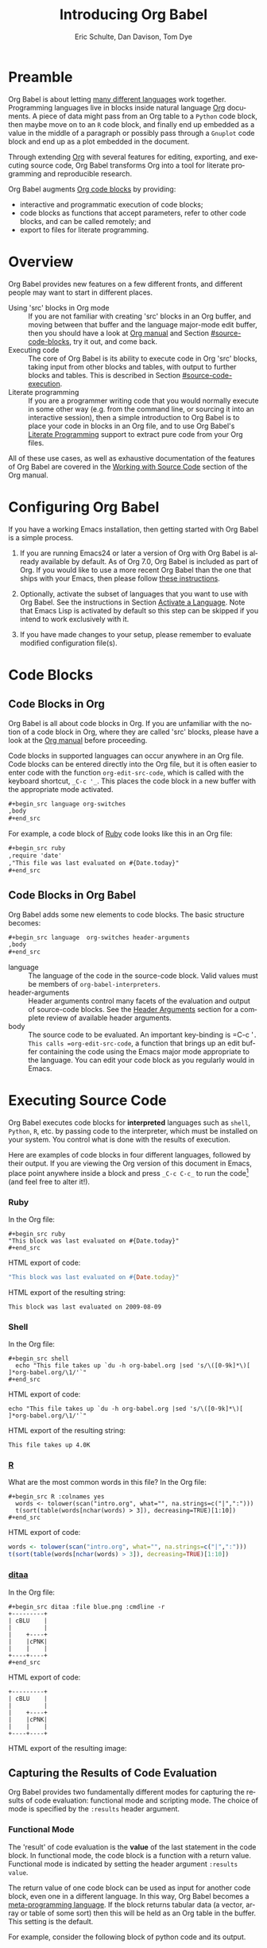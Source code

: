 #+TITLE:      Introducing Org Babel
#+AUTHOR:     Eric Schulte, Dan Davison, Tom Dye
#+EMAIL:      schulte.eric at gmail dot com, davison at stats dot ox dot ac dot uk, tsd at tsdye dot online
#+OPTIONS:    H:3 num:nil toc:2 \n:nil ::t |:t ^:{} -:t f:t *:t tex:t d:(HIDE) tags:not-in-toc
#+STARTUP:    align fold nodlcheck hidestars oddeven lognotestate hideblocks
#+SEQ_TODO:   TODO(t) INPROGRESS(i) WAITING(w@) | DONE(d) CANCELED(c@)
#+TAGS:       Write(w) Update(u) Fix(f) Check(c) noexport(n)
#+LANGUAGE:   en
#+HTML_LINK_UP:  index.html
#+HTML_LINK_HOME: https://orgmode.org/worg

# This file is released by its authors and contributors under the GNU
# Free Documentation license v1.3 or later, code examples are released
# under the GNU General Public License v3 or later.

* Improving this document					   :noexport:
** TODO Developments
   - org-babel can now cache the results of source block execution to avoid
     rerunning the same calculation.  The cache uses a sha1 hash key of the
     source code body and the header arguments to determine if
     recalculation is required.  These hash keys are kept mostly hidden in
     the #+resname line of the results of the block.  This behavior is
     turned off by default.  It is controlled through the :cache
     and :nocache header arguments.  To enable caching on a single block
     add the :cache header argument, to enable global caching change the
     value of your `org-babel-default-header-args' variable as follows

     (setq org-babel-default-header-args
     (cons '(:cache)
     (assq-delete-all :nocache org-babel-default-header-args)))

   - It is now possible to fold results by tabbing on the beginning of the
     #+resname line.  This can be done automatically to all results on
     opening of a file by adding the following to your org-mode hook

     (add-hook 'org-mode-hook 'org-babel-result-hide-all)

   - allow header argument values to be lisp forms, for example the
     following is now valid

     :file (format "%s/images/pca-scatter.png" dir)

** TODO Example of an [[*In-line Code Blocks][inline code block]] is cryptic
Revise the example to approximate the style of the manual.
** TODO #+resname: is deprecated
Change #+resname: to #+name: globally.
** TODO Language specific header arguments
   -    org-babel: capture graphical output from R

   If a [:file filename.ext] header arg is provided, then all graphical
   output from the source block is captured on disk, and output of the
   source block is a link to the resulting file, as with the
   graphics-only languages such as gnuplot, ditaa, dot, asymptote. An
   attempt is made to find a graphics device corresponding to the file
   extension (currently .png, .jpg, .jpeg, .tiff, .bmp, .pdf, .ps,
   .postscript are recognised); if that fails, png format output is
   created.

   Additionally, values for several arguments to the R graphics
   device can be passed using header args:

   :width :height :bg :units :pointsize
   :antialias :quality :compression :res :type
   :family :title :fonts :version :paper :encoding
   :pagecentre :colormodel :useDingbats :horizontal

   Arguments to the R graphics device that are not supported as header
   args can be passed as a string in R argument syntax, using the header
   arg :R-dev-args

   An example block is (although both bg and fg can be passed directly as
   header args)

   \#+begin_src R :file z.pdf :width 8 :height 8 :R-dev-args bg="olivedrab", fg="hotpink"
   plot(matrix(rnorm(100), ncol=2), type="l")
   \#+end_src

   - Yes, I think we do want a version of this for python and ruby et al. In
   your example, the filename is created in python. I suggest doing it
   slightly differently, something like this.

   #+name: fileoutput
   #+begin_src python :file outfile.txt
 def savetofile(result, filename):
     with open(filename, 'w') as f:
         f.write(str(result))
 savetofile(78, 'outfile.txt')
 55
   #+end_src

   #+resname: fileoutput
   [[file:outfile.txt]]

   This functionality is now available for ruby & python in branch
   ded-babel of git://orgmode.org/org-mode/babel.git.

   So here, if you specify :file <filepath> ruby/python blindly outputs a
   link to <filepath>, regardless of the contents of the
   code. Responsibility for creating useful contents of <filepath> lies
   with the code. Notice that with this you have to specify the output file
   twice: once as an org-babel directive, and once in the python code. This
   is in contrast to the graphics languages (dot, ditaa, asymptote), where
   the results *automatically* get sent to the file specified by :file. The
   same is also true now for graphical output from R.

   The difference with python, ruby et al is that they might create file
   output in a variety of ways which we can't anticipate, so we can't
   automatically send output to the file. In contrast, the graphics
   language *always* create file output and always do it in the same
   way. [And in R it is possible to divert all graphical output to file] A
   possible extension of the above might be to use a "magic variable" so
   that a python variable is created e.g. __org_babel_output_file__ that
   always holds a string corresponding to the file specified by :file. Eric
   may have further ideas / views here.

** TODO The Header Arguments section of the manual has been reorganized
Now, the header arguments are dispersed through the manual according to function.  Figure out how to replace references to the old manual section.
** TODO The Org manual has a style for meta-information in examples
e.g, #+NAME: <name>
Change the meta-information in this document to match the manual style.
** TODO HTML export of code appears broken in [[#spreadsheet][this section]]
It shows the mean as 0.00, when the table above it shows 0.77.
** TODO Is it correct to say that Org Babel is pre-populated with LOB in [[#library-of-babel][this section]]?
The LOB was moved out of Org and now lives on Worg.  Need to sort this, perhaps with directions on how to install the LOB from Worg.
** TODO HTML export of code appears broken in [[#literate-programming][another section]]
Here, the export appears to be missing entirely.
** DONE Remove texttt characters from headings
CLOSED: [2021-10-09 Sat 16:12]
They look small and weird.
** TODO Starter kit links in [[#emacs-initialization][this section]] are to an archived project and a deprecated project
Are literate starter kits a thing anymore?
** DONE Regularize programming language names
CLOSED: [2021-10-09 Sat 15:15]
Typically, the programming language name is capitalized, even though command line calls to the language are not.  Change language names throughout to recognize this distinction.  NB some programming language names are not capitalized.
** DONE Straighten out ditaa
CLOSED: [2021-10-09 Sat 15:15]
This document assumes it is distributed with Org, which is no longer the case
** DONE #+tblname: is deprecated
CLOSED: [2021-10-09 Sat 12:51]
Change "#+tblname:" to "#+name:"
** DONE Org-mode is now called Org in the manual
CLOSED: [2021-10-09 Sat 12:58]
Change "Org-mode" to "Org".
** DONE The Org manual refers to Babel as Org Babel.
CLOSED: [2021-10-09 Sat 13:02]
Change "Babel" to "Org Babel".
** DONE Org Babel now identifies shell source blocks with =shell=
CLOSED: [2021-10-09 Sat 13:04]
Change "sh" to "shell"
** DONE Document slice indexing of tables
** DONE Document synonymous alternatives
   {call,lob}, {source, function, srcname}, {results, resname}
** DONE Describe useful functions
   - `org-babel-execute-buffer'
   - `org-babel-execute-subtree'

** DONE Language support
   Hopefully we will be breaking out a separate section for
   each language, and expanding the portion which documents the actual
   usage of header-arguments and noweb references as those sections are
   woefully out of date.
** DONE Document noweb references
*** DONE Why is :noweb needed for execution but not for tangling?
** DONE Useful variables
   - # -*- org-src-preserve-indentation: t -*-
** DONE What function is bound to C-c '?
   - this document notes two different functions
* Preamble
  :PROPERTIES:
  :CUSTOM_ID: introduction
  :END:

  Org Babel is about letting [[file:languages/index.org][many different languages]] work together.
  Programming languages live in blocks inside natural language [[https://orgmode.org/][Org]]
  documents.  A piece of data might pass from an Org table to a
  =Python= code block, then maybe move on to an =R= code block, and
  finally end up embedded as a value in the middle of a paragraph or
  possibly pass through a =Gnuplot= code block and end up as a plot
  embedded in the document.

  Through extending [[https://orgmode.org/][Org]] with several features for editing, exporting,
  and executing source code, Org Babel transforms Org into a tool for
  literate programming and reproducible research.

  Org Babel augments [[https://orgmode.org/manual/Working-with-Source-Code.html][Org code blocks]] by providing:

  - interactive and programmatic execution of code blocks;
  - code blocks as functions that accept parameters, refer to
    other code blocks, and can be called remotely; and
  - export to files for literate programming.

* Overview
  Org Babel provides new features on a few different fronts, and
  different people may want to start in different places.

  - Using 'src' blocks in Org mode ::
       If you are not familiar with creating 'src' blocks in an Org
    buffer, and moving between that buffer and the language major-mode
    edit buffer, then you should have a look at [[https://orgmode.org/manual/Literal-Examples.html#Literal-Examples][Org manual]] and Section
    [[#source-code-blocks]], try it out, and come back.
  - Executing code ::
       The core of Org Babel is its ability to execute code in Org
       'src' blocks, taking input from other blocks and tables, with
       output to further blocks and tables. This is described in Section
       [[#source-code-execution]].
  - Literate programming ::
       If you are a programmer writing code that you would normally
       execute in some other way (e.g. from the command line, or sourcing
       it into an interactive session), then a simple introduction to
       Org Babel is to place your code in blocks in an Org file, and to
       use Org Babel's [[#literate-programming][Literate Programming]] support to extract pure code
       from your Org files.

  All of these use cases, as well as exhaustive documentation of the
  features of Org Babel are covered in the [[https://orgmode.org/manual/Working-with-Source-Code.html][Working with Source Code]]
  section of the Org manual.

* Configuring Org Babel
  :PROPERTIES:
  :CUSTOM_ID: getting-started
  :results:  silent
  :END:

  If you have a working Emacs installation, then getting started with
  Org Babel is a simple process.

  1) If you are running Emacs24 or later a version of Org with Org
     Babel is already available by default. As of Org 7.0, Org Babel
     is included as part of Org.  If you would like to use a more
     recent Org Babel than the one that ships with your Emacs, then
     please follow [[https://orgmode.org/manual/Installation.html#Installation][these instructions]].

  2) Optionally, activate the subset of languages that you want to use
     with Org Babel.  See the instructions in Section [[file:languages/index.org::#configure][Activate a
     Language]].  Note that Emacs Lisp is activated by default so this
     step can be skipped if you intend to work exclusively with it.

  3) If you have made changes to your setup, please remember to evaluate
     modified configuration file(s).

* Code Blocks
  :PROPERTIES:
  :CUSTOM_ID: source-code-blocks
  :END:

** Code Blocks in Org
   :PROPERTIES:
   :CUSTOM_ID: source-code-blocks-org
   :END:

   Org Babel is all about code blocks in Org. If you are unfamiliar
   with the notion of a code block in Org, where they are called 'src'
   blocks, please have a look at the [[https://orgmode.org/manual/Literal-Examples.html#Literal-Examples][Org manual]] before proceeding.

   Code blocks in supported languages can occur anywhere in an
   Org file.  Code blocks can be entered directly into the
   Org file, but it is often easier to enter code with the
   function =org-edit-src-code=, which is called with the keyboard
   shortcut, =_C-c '_=.  This places the code block in a new buffer with
   the appropriate mode activated.

   #+begin_src org
  ,#+begin_src language org-switches
  ,body
  ,#+end_src
   #+end_src

   For example, a code block of [[http://www.ruby-lang.org/][Ruby]] code looks like this in
   an Org file:

   #+begin_src org
  ,#+begin_src ruby
  ,require 'date'
  ,"This file was last evaluated on #{Date.today}"
  ,#+end_src
   #+end_src

** Code Blocks in Org Babel
   :PROPERTIES:
   :CUSTOM_ID: source-code-blocks-babel
   :END:

   Org Babel adds some new elements to code blocks. The basic
   structure becomes:

   #+begin_src org
  ,#+begin_src language  org-switches header-arguments
  ,body
  ,#+end_src
   #+end_src


   - language :: The language of the code in the source-code block. Valid
	values must be members of =org-babel-interpreters=.
   - header-arguments :: Header arguments control many facets of the
     evaluation and output of source-code blocks.  See the [[https://orgmode.org/manual/Header-arguments.html#Header-arguments][Header
     Arguments]] section for a complete review of available header
     arguments.
   - body :: The source code to be evaluated.  An important key-binding
	is =​C-c '​=.  This calls =org-edit-src-code=, a function that brings
	up an edit buffer containing the code using the Emacs major mode
	appropriate to the language.  You can edit your code block
	as you regularly would in Emacs.

* Executing Source Code
  :PROPERTIES:
  :CUSTOM_ID: source-code-execution
  :END:

  Org Babel executes code blocks for *interpreted* languages such
  as =shell=, =Python=, =R=, etc. by passing code to the interpreter, which
  must be installed on your system.  You control what is done with the
  results of execution.

Here are examples of code blocks in four different languages,
followed by their output. If you are viewing the Org version of
this document in Emacs, place point anywhere inside a block and press
=_C-c C-c_= to run the code[fn:1] (and feel free to alter it!).
*** Ruby
In the Org file:
: #+begin_src ruby
: "This block was last evaluated on #{Date.today}"
: #+end_src

HTML export of code:
#+begin_src ruby
"This block was last evaluated on #{Date.today}"
#+end_src

HTML export of the resulting string:
#+resname:
: This block was last evaluated on 2009-08-09

*** Shell
In the Org file:
: #+begin_src shell
:   echo "This file takes up `du -h org-babel.org |sed 's/\([0-9k]*\)[ ]*org-babel.org/\1/'`"
: #+end_src

HTML export of code:
#+begin_src shell
echo "This file takes up `du -h org-babel.org |sed 's/\([0-9k]*\)[ ]*org-babel.org/\1/'`"
#+end_src

HTML export of the resulting string:
#+RESULTS:
: This file takes up 4.0K

*** [[http://www.r-project.org/][R]]
What are the most common words in this file?
In the Org file:
: #+begin_src R :colnames yes
:   words <- tolower(scan("intro.org", what="", na.strings=c("|",":")))
:   t(sort(table(words[nchar(words) > 3]), decreasing=TRUE)[1:10])
: #+end_src

HTML export of code:

#+begin_src R :colnames yes
words <- tolower(scan("intro.org", what="", na.strings=c("|",":")))
t(sort(table(words[nchar(words) > 3]), decreasing=TRUE)[1:10])
#+end_src

#+RESULTS:
| code | #+end_src | #+begin_src | #+name: | with | babel | block | this | that | blocks |
|------+-----------+-------------+---------+------+-------+-------+------+------+--------|
|   90 |        47 |          44 |      44 |   43 |    41 |    41 |   37 |   36 |     26 |

*** [[http://ditaa.sourceforge.net/][ditaa]]

    In the Org file:
    : #+begin_src ditaa :file blue.png :cmdline -r
    : +---------+
    : | cBLU    |
    : |         |
    : |    +----+
    : |    |cPNK|
    : |    |    |
    : +----+----+
    : #+end_src

    HTML export of code:
    #+name: ditaa-blue
    #+begin_src ditaa :file ../../images/babel/blue.png :cmdline -r
+---------+
| cBLU    |
|         |
|    +----+
|    |cPNK|
|    |    |
+----+----+
    #+end_src

    HTML export of the resulting image:
    #+RESULTS: ditaa-blue
    [[file:../../images/babel/blue.png]]

** Capturing the Results of Code Evaluation
   :PROPERTIES:
   :CUSTOM_ID: results
   :END:
   Org Babel provides two fundamentally different modes for capturing
   the results of code evaluation: functional mode and scripting
   mode.  The choice of mode is specified by the =:results= header
   argument.
*** Functional Mode
    :PROPERTIES:
    :CUSTOM_ID: results-value
    :END:
    The 'result' of code evaluation is the *value* of the last
    statement in the code block. In functional mode, the code block is
    a function with a return value. Functional mode is indicated by
    setting the header argument =:results value=.

    The return value of one code block can be used as input for
    another code block, even one in a different language.  In this
    way, Org Babel becomes a [[#meta-programming-language][meta-programming language]]. If the block
    returns tabular data (a vector, array or table of some sort) then
    this will be held as an Org table in the buffer. This setting is
    the default.

    For example, consider the following block of python code and its
    output.

    #+begin_src python :results value
import time
print("Hello, today's date is %s" % time.ctime())
print('Two plus two is')
return 2 + 2
    #+end_src

    #+resname:
    : 4

    Notice that, in functional mode, the output consists of the value of
    the last statement and nothing else.

*** Scripting Mode
    :PROPERTIES:
    :CUSTOM_ID: results-output
    :END:

    In scripting mode, Org Babel captures the text output of the code
    block and places it in the Org buffer.  Scripting mode is
    indicated by setting the header argument =:results output=.

    It is called scripting mode because the code block contains a
    series of commands, and the output of each command is
    returned. Unlike functional mode, the code block itself has no
    return value apart from the output of the commands it
    contains.[fn:2]

    Consider the result of evaluating this code block with
    scripting mode.

    #+name: name
    #+begin_src python :results output
import time
print("Hello, today's date is %s" % time.ctime())
print('Two plus two is')
2 + 2
    #+end_src

    #+resname: name
    : Hello, today's date is Wed Nov 11 18:50:36 2009
    : Two plus two is

    Here, scripting mode returned the text that python sent to =stdout=.  Because
    the code block doesn't include a =print()= statement for the last
    value, =(2 + 2)=, 4 does not appear in the results.

** Session-based Evaluation
   For some languages, such as =Python=, =R=, =Ruby= and =shell=, it is
   possible to run an interactive session as an "inferior process"
   within Emacs. This means that an environment is created containing
   data objects that persist between different source code
   blocks. Org Babel supports evaluation of code within such sessions
   with the =:session= header argument. If the header argument is
   given a value then that will be used as the name of the session.
   Thus, it is possible to run separate simultaneous sessions in the
   same language.

   Session-based evaluation is particularly useful for prototyping and
   debugging.  The function =org-babel-pop-to-session= can be used to
   switch to the session buffer.

   Once a code block is finished, it is often best to execute it
   outside of a session, so the state of the environment in which it
   executes will be certain.

   With =R=, the session will be under the control of [[http://ess.r-project.org/][Emacs Speaks
   Statistics]] as usual, and the full power of =ESS= is thus still
   available, both in the =R= session, and when switching to the =R=
   code edit buffer with =​C-c '​=.

** Arguments to Code Blocks
   :PROPERTIES:
   :CUSTOM_ID: arguments-to-source-code-blocks
   :END:
   Org Babel supports parameterisation of code blocks, i.e.,
   arguments can be passed to code blocks, which gives them
   the status of *functions*. Arguments can be passed to code blocks in
   both functional and scripting modes.

*** Using a Code Block as a Function

    First let's look at a very simple example. The following source
    code block defines a function, using python, that squares its argument.

    #+name: square
    #+header: :var x=0
    #+begin_src python
return x*x
    #+end_src

    In the Org file, the function looks like this:
    : #+name: square
    : #+header: :var x=0
    : #+begin_src python
    : return x*x
    : #+end_src


    Now we use the source block:

    : #+call: square(x=6)

    (/for information on the/ =call= /syntax see/ [[#library-of-babel][Library of Babel]])

    #+call: square(x=6)

    #+results: square(x=6)
    : 36

*** Using an Org Table as Input

    In this example we define a function called =fibonacci-seq=, using
    Emacs Lisp.  The function =fibonacci-seq= computes a Fibonacci
    sequence.  The function takes a single argument, in this case, a
    reference to an Org table.

    Here is the Org table that is passed to =fibonacci-seq=:

    #+name: fibonacci-inputs
    | 1 | 2 | 3 | 4 |  5 |  6 |  7 |  8 |  9 | 10 |
    | 2 | 4 | 6 | 8 | 10 | 12 | 14 | 16 | 18 | 20 |

    The table looks like this in the Org buffer:
    : #+name: fibonacci-inputs
    : | 1 | 2 | 3 | 4 |  5 |  6 |  7 |  8 |  9 | 10 |
    : | 2 | 4 | 6 | 8 | 10 | 12 | 14 | 16 | 18 | 20 |

    The [[http://www.gnu.org/software/emacs/manual/elisp.html][Emacs Lisp]] source code:
    #+name: fibonacci-seq
    #+begin_src emacs-lisp :var fib-inputs=fibonacci-inputs
  (defun fibonacci (n)
    (if (or (= n 0) (= n 1))
        n
      (+ (fibonacci (- n 1)) (fibonacci (- n 2)))))

  (mapcar (lambda (row)
            (mapcar #'fibonacci row)) fib-inputs)
    #+end_src

    In the Org buffer the function looks like this:
    : #+name: fibonacci-seq
    : #+begin_src emacs-lisp :var fib-inputs=fibonacci-inputs
    :   (defun fibonacci (n)
    :     (if (or (= n 0) (= n 1))
    :         n
    :       (+ (fibonacci (- n 1)) (fibonacci (- n 2)))))
    :
    :   (mapcar (lambda (row)
    :             (mapcar #'fibonacci row)) fib-inputs)
    : #+end_src

    The return value of =fibonacci-seq= is a table:
    #+resname:
    | 1 | 1 | 2 |  3 |  5 |   8 |  13 |  21 |   34 |   55 |
    | 1 | 3 | 8 | 21 | 55 | 144 | 377 | 987 | 2584 | 6765 |

** In-line Code Blocks
   Code can be evaluated in-line using the following syntax:

   : Without header args: src_lang{code} or with header args: src_lang[args]{code},
   : for example src_python[:session]{10*x}, where x is a variable existing in the
   : python session.

** Code Block Body Expansion
   Org Babel "expands" code blocks prior to evaluation, i.e., the
   evaluated code comprises the code block contents augmented with
   code that assigns referenced data to variables. It is possible to
   preview expanded contents, and also to expand code during
   tangling.  Expansion takes into account header arguments and
   variables.

   - preview :: =C-c M-b p= is bound to =org-babel-expand-src-block=.  It
	can be used inside a code block to preview the expanded
	contents. This facility is useful for debugging.

   - tangling :: The expanded body can be tangled.  Tangling this way includes
	variable values that  may be
	- the results of other code blocks,
	- variables stored in headline properties, or
	- tables.

	One possible use for tangling expanded code block is for emacs
	initialization.  Values such as user names and passwords can be
	stored in headline properties or in tables.  The =:no-expand=
	header argument can be used to inhibit expansion of a code block
	during tangling.

   Here is an example of a code block and its resulting expanded body.

   The data are kept in a table:
   #+name: user-data
   | username | john-doe |
   | password | abc123   |

   The code block refers to the data table:
   #+name: setup-my-account
   #+begin_src emacs-lisp :rownames yes :var data=user-data
  (setq my-special-username (first (first data)))
  (setq my-special-password (first (second data)))
   #+end_src

   With point inside the code block,  =C-c M-b p= expands the contents:
   #+begin_src emacs-lisp
  (let ((data (quote (("john-doe") ("abc123")))))
  (setq my-special-username (first (first data)))
  (setq my-special-password (first (second data)))
  )
   #+end_src

** A Meta-Programming Language for Org
   :PROPERTIES:
   :CUSTOM_ID: meta-programming-language
   :END:

   Because the return value of a function written in one language can be
   passed to a function written in another language, or to an Org
   table, which is itself programmable, Org Babel can be used as a
   meta-functional programming language.  With Org Babel, functions from
   many languages can work together.  You can mix and match languages,
   using each language for the tasks to which it is best suited.

   For example, let's take some system diagnostics in the shell and graph them with R.

   1. Create a code block, using shell code, to list
      directories in our home directory, together with their
      sizes. Org Babel automatically converts the output into an Org
      table.

   : #+name: directories
   : #+begin_src shell :results replace
   :   cd ~ && du -sc * |grep -v total
   : #+end_src

   #+resname: directories
   |       72 | "Desktop"   |
   | 12156104 | "Documents" |
   |  3482440 | "Downloads" |
   |  2901720 | "Library"   |
   |    57344 | "Movies"    |
   | 16548024 | "Music"     |
   |      120 | "News"      |
   |  7649472 | "Pictures"  |
   |        0 | "Public"    |
   |   152224 | "Sites"     |
   |        8 | "System"    |
   |       56 | "bin"       |
   |  3821872 | "mail"      |
   | 10605392 | "src"       |
   |     1264 | "tools"     |

   2. A function, written with a single line of R code, plots the data
      in the Org table as a
      pie-chart. Note how this code block uses the =srcname=
      of the previous code block to obtain the data.

   In the Org file:
   : #+name: directory-pie-chart(dirs = directories)
   : #+begin_src R :session R-pie-example :file ../../images/babel/dirs.png
   :   pie(dirs[,1], labels = dirs[,2])
   : #+end_src

   HTML export of code:
   #+name: directory-pie-chart(dirs=directories)
   #+begin_src R :session R-pie-example :file ../../images/babel/dirs.png
  pie(dirs[,1], labels = dirs[,2])
   #+end_src
   [[file:../../images/babel/dirs.png]]

* Using Code Blocks in Org Tables
  :PROPERTIES:
  :CUSTOM_ID: spreadsheet
  :END:

  In addition to passing data from tables as [[#arguments-to-source-code-blocks][arguments]] to code blocks,
  and [[#results-value][storing]] results as tables, Org Babel can be used in a third way
  with Org tables. First note that Org's [[https://orgmode.org/manual/The-Spreadsheet.html][spreadsheet]] is able to
  compute cell values from the values of other cells using a =#+TBLFM=
  formula line. In this way, table computations can be carried out
  using [[https://orgmode.org/manual/Formula-syntax-for-Calc.html#Formula-syntax-for-Calc][Calc]] and [[https://orgmode.org/manual/Formula-syntax-for-Lisp.html#Formula-syntax-for-Lisp][Emacs Lisp]].

  What Org Babel adds is the ability to use code blocks (in whatever
  language) in the =#+TBLFM= line to perform the necessary computation.

*** Example 1: Data Summaries Using R
    As a simple example, we'll fill in a cell in an Org table with the
    average value of a few numbers. First, let's make some data. The
    following source block creates an Org table filled with five random
    numbers between 0 and 1.

    : #+name: tbl-example-data
    : #+begin_src R
    : runif(n=5, min=0, max=1)
    : #+end_src

    #+name: tbl-example-data
    | 0.836685163900256 |
    | 0.696652316721156 |
    | 0.382423302158713 |
    | 0.987541858805344 |
    | 0.994794291909784 |

    Now we define a source block to calculate the mean of a table column.

    In the Org file:
    : #+name: R-mean
    : #+begin_src R :var x=""
    : colMeans(x)
    : #+end_src

    HTML export of code:
    #+name: R-mean
    #+begin_src R :var x=""
colMeans(x)
    #+end_src

    Finally, we create the table which is going to make use of the R
    code. This is done using the =org-sbe= ('source block evaluate') macro in
    the table formula line.

    In the Org file:
    : #+name: summaries
    : |              mean |
    : |-------------------|
    : | 0.779619386699051 |
    : #+TBLFM: @2$1='(org-sbe "R-mean" (x "tbl-example-data()"))

    HTML export of code:
    #+name: summaries
    | mean |
    |------|
    | 0.00 |
    #+TBLFM: @2$1='(org-sbe "R-mean" (x "tbl-example-data()"));%.2f

    To recalculate the table formula, use C-u C-c C-c in the
    table. Notice that as things stand the calculated value doesn't
    change, because the data (held in the table above named
    =tbl-example-data=) are static. However, if you delete that data table,
    then the reference will be interpreted as a reference to the source
    block responsible for generating the data; each time the table formula
    is recalculated the source block will be evaluated again, and
    therefore the calculated average value will change.

*** Example 2: Org Babel Test Suite
    While developing Org Babel, we used a suite of tests implemented
    as a large Org table.  To run the entire test suite we simply
    evaluate the table with C-u C-c C-c: all of the tests are run,
    the results are compared with expectations, and the table is updated
    with results and pass/fail statistics.

    Here's a sample of our test suite.

    In the Org file:

    : #+name: org-babel-tests
    : | functionality    | block        | arg |    expected |     results | pass |
    : |------------------+--------------+-----+-------------+-------------+------|
    : | basic evaluation |              |     |             |             | pass |
    : |------------------+--------------+-----+-------------+-------------+------|
    : | emacs lisp       | basic-elisp  |   2 |           4 |           4 | pass |
    : | shell            | basic-shell  |     |           6 |           6 | pass |
    : | ruby             | basic-ruby   |     |   org-babel |   org-babel | pass |
    : | python           | basic-python |     | hello world | hello world | pass |
    : | R                | basic-R      |     |          13 |          13 | pass |
    : #+TBLFM: $5='(if (= (length $3) 1) (sbe $2 (n $3)) (sbe $2)) :: $6='(if (string= $4 $5) "pass" (format "expected %S but was %S" $4 $5))

    HTML export of code:

    #+name: org-babel-tests
    | functionality    | block        | arg |    expected |     results | pass |
    |------------------+--------------+-----+-------------+-------------+------|
    | basic evaluation |              |     |             |             | pass |
    |------------------+--------------+-----+-------------+-------------+------|
    | emacs lisp       | basic-elisp  |   2 |           4 |           4 | pass |
    | shell            | basic-shell  |     |           6 |           6 | pass |
    | ruby             | basic-ruby   |     |   org-babel |   org-babel | pass |
    | python           | basic-python |     | hello world | hello world | pass |
    | R                | basic-R      |     |          13 |          13 | pass |
    #+TBLFM: $5='(if (= (length $3) 1) (sbe $2 (n $3)) (sbe $2)) :: $6='(if (string= $4 $5) "pass" (format "expected %S but was %S" $4 $5))

**** Code Blocks for Tests

     In the Org file:

     : #+name: basic-elisp(n)
     : #+begin_src emacs-lisp
     : (* 2 n)
     : #+end_src

     HTML export of code:

     #+name: basic-elisp(n=0)
     #+begin_src emacs-lisp
  (* 2 n)
     #+end_src

     In the Org file:
     : #+name: basic-shell
     : #+begin_src shell :results silent
     : expr 1 + 5
     : #+end_src

     HTML export of code:
     #+name: basic-shell
     #+begin_src shell :results silent
  expr 1 + 5
     #+end_src

     In the Org file:
     : #+name: date-simple
     : #+begin_src shell :results silent
     : date
     : #+end_src

     HTML export of code:
     #+name: date-simple
     #+begin_src shell :results silent
  date
     #+end_src

     In the Org file:
     : #+name: basic-ruby
     : #+begin_src ruby :results silent
     : "org-babel"
     : #+end_src

     HTML export of code:
     #+name: basic-ruby
     #+begin_src ruby :results silent
  "org-babel"
     #+end_src

     In the Org file
     : #+name: basic-python
     : #+begin_src python :results silent
     : 'hello world'
     : #+end_src

     HTML export of code:
     #+name: basic-python
     #+begin_src python :results silent
  'hello world'
     #+end_src

     In the Org file:
     : #+name: basic-R
     : #+begin_src R :results silent
     : b <- 9
     : b + 4
     : #+end_src

     HTML export of code:
     #+name: basic-R
     #+begin_src R :results silent
  b <- 9
  b + 4
     #+end_src

* The Library of Babel
  :PROPERTIES:
  :CUSTOM_ID: library-of-babel
  :END:

  (see also [[https://orgmode.org/manual/Library-of-Babel.html#Library-of-Babel][Org manual:Library-of-Babel]])

  As we saw above with the [[*Using a Code Block as a Function][square]] example, once a source block
  function has been defined it can be called using the =lob= notation:

  : #+lob: square(x=6)

  But what about code blocks that you want to make available to
  every Org buffer?

  In addition to the current buffer, Org Babel searches for
  pre-defined code block functions in the Library of
  Babel. This is a user-extensible collection of ready-made source
  code blocks for handling common tasks.  One use for the Library of
  Babel (not yet done!) will be to provide a choice of data graphing
  procedures for data held in Org tables, using languages such as
  =R=, =Gnuplot=, =Asymptote=, etc. If you implement something that might be
  of use to other Org users, please consider adding it to the
  Library of Babel; similarly, feel free to request help solving a
  problem using external code via Org Babel -- there's always a chance
  that other Org Babel users will be able to contribute some helpful
  code.

  Org Babel comes pre-populated with the code blocks located in
  the [[file:library-of-babel.org][Library of Babel]] file---raw file at
  @@html: <a href="https://git.sr.ht/~bzg/worg/tree/master/item/library-of-babel.org">library-of-babel.org</a>@@
  --. It is possible to add code blocks to the library from any
  Org file using the =org-babel-lob-ingest= (bound to =C-c C-v
  l=).

  #+name: add-file-to-lob
  #+begin_src emacs-lisp
  (org-babel-lob-ingest "path/to/file.org")
  #+end_src

  Note that it is possible to pass table values or the output of a
  source-code block to Library of Babel functions. It is also possible
  to reference Library of Babel functions in arguments to code blocks.

* Literate Programming
  :PROPERTIES:
  :CUSTOM_ID: literate-programming
  :END:

  #+begin_quote
  Let us change our traditional attitude to the construction of
  programs: Instead of imagining that our main task is to instruct a
  /computer/ what to do, let us concentrate rather on explaining to
  /human beings/ what we want a computer to do.

  The practitioner of literate programming can be regarded as an
  essayist, whose main concern is with exposition and excellence of
  style. Such an author, with thesaurus in hand, chooses the names of
  variables carefully and explains what each variable means. He or she
  strives for a program that is comprehensible because its concepts have
  been introduced in an order that is best for human understanding,
  using a mixture of formal and informal methods that reinforce each
  other.

  -- Donald Knuth
  #+end_quote

  Org Babel supports [[https://en.wikipedia.org/wiki/Literate_programming][literate programming]] (LP) by allowing the act of
  programming to take place inside an Org document.  The Org
  document can then be exported (*woven* in LP speak) to HTML or LaTeX for
  consumption by a human, and the embedded source code can be extracted
  (*tangled* in LP speak) into structured source code files for
  consumption by a computer.

  To support these operations Org Babel relies on Org's [[https://orgmode.org/manual/Exporting.html#Exporting][ export
  functionality]] for *weaving* documentation, and on the
  =org-babel-tangle= function, which makes use of [[http://www.cs.tufts.edu/~nr/noweb/][Noweb]] [[#literate-programming-example][reference
  syntax]], for *tangling* code files.

  The [[#literate-programming-example][following example]] demonstrates the process of *tangling* in
  Org Babel.

*** Simple Literate Programming Example (Noweb Syntax)
    :PROPERTIES:
    :CUSTOM_ID: literate-programming-example
    :END:

    Tangling functionality is controlled by the =tangle= family of tangle
    header arguments.  These arguments can be used to turn tangling on or
    off (the default), either for the code block or the Org
    heading level.

    The following code blocks demonstrate how to tangle them into a
    single source code file using =org-babel-tangle=.

    The following two code blocks have no =tangle= header arguments
    and so will not, by themselves, create source code files.  They are
    included in the source code file by the third code block, which
    does have a =tangle= header argument.

    In the Org file:
    : #+name: hello-world-prefix
    : #+begin_src shell :exports none
    :   echo "/-----------------------------------------------------------\\"
    : #+end_src

    HTML export of code:
    #+name: hello-world-prefix
    #+begin_src shell :exports none
  echo "/-----------------------------------------------------------\\"
    #+end_src

    In the Org file
    : #+name: hello-world-postfix
    : #+begin_src shell :exports none
    :   echo "\-----------------------------------------------------------/"
    : #+end_src

    HTML export of code:
    #+name: hello-world-postfix
    #+begin_src shell :exports none
  echo "\-----------------------------------------------------------/"
    #+end_src


    The third code block does have a =tangle= header argument
    indicating the name of the file to which the tangled source code will
    be written.  It also has [[http://www.cs.tufts.edu/~nr/noweb/][Noweb]] style references to the two previous
    code blocks.  These references will be expanded during tangling
    to include them in the output file as well.

    In the Org file:
    : #+name: hello-world
    : #+begin_src shell :tangle hello :exports none :noweb yes
    :   <<hello-world-prefix>>
    :   echo "|                       hello world                         |"
    :   <<hello-world-postfix>>
    : #+end_src

    HTML export of code:
    #+name: hello-world
    #+begin_src shell :tangle hello.sh :exports none :noweb yes
  <<hello-world-prefix>>
  echo "|                       hello world                         |"
  <<hello-world-postfix>>
    #+end_src


    Calling =org-babel-tangle= will result in the following shell source
    code being written to the =hello.sh= file:

    #+name: hello-world-output
    #+begin_src shell
#!/usr/bin/env sh

# [[file:~/org/temp/index.org::*Noweb test][hello-world]]

echo "/-----------------------------------------------------------\\"
echo "|                       hello world                         |"
echo "\-----------------------------------------------------------/"
# hello-world ends here
    #+end_src

    In addition, the following syntax can be used to insert the *results*
    of evaluating a code block, in this case one named =example-block=.

    : # <<example-block()>>

    Any optional arguments can be passed to =example-block()= by placing the
    arguments inside the parentheses following the convention defined when
    calling source block functions (see the [[#library-of-babel][Library of babel]]). For example,

    : # <<example-block(a=9)>>

    sets the value of argument \"a\" equal to \"9\".  Note that
    these arguments are not evaluated in the current source-code
    block but are passed literally to =example-block()=.

*** Emacs Initialization with Org Babel
    :PROPERTIES:
    :CUSTOM_ID: emacs-initialization
    :END:

    #+attr_html: style="float:left;"
    [[file:../../images/babel/dot-emacs.png]]

    Org Babel has special support for embedding your Emacs initialization
    into Org files.  The =org-babel-load-file= function can be used
    to load the Emacs Lisp code blocks embedded in a literate
    Org file in the same way that you might load a regular Emacs Lisp
    file, such as .emacs.

    This allows you to make use of the nice features of Org, such as folding, tags,
    notes, HTML export, etc., to organize and maintain your Emacs initialization.

    To try this out, either see the simple [[#literate-emacs-init][Literate Emacs Initialization]]
    example, or check out the Org Babel Literate Programming version of
    Phil Hagelberg's excellent [[http://github.com/technomancy/emacs-starter-kit/tree/master][emacs-starter-kit]] available at
    [[http://github.com/eschulte/emacs-starter-kit/tree/master][Org-babel-emacs-starter-kit]].

***** Literate Emacs Initialization
      :PROPERTIES:
      :CUSTOM_ID: literate-emacs-init
      :END:

      For a simple example of usage, follow these 5 steps:

      1) create a directory named =.emacs.d= in the base of your home
	 directory;
	 #+begin_src shell
	 mkdir ~/.emacs.d
	 #+end_src
      2) checkout the latest version of Org into the src subdirectory
	 of this new directory;
	 #+begin_src shell
	 cd ~/.emacs.d
	 mkdir src
	 cd src
	 git clone https://git.savannah.gnu.org/git/emacs/org-mode.git
	 #+end_src
      3) place the following code block in a file called =init.el= in your Emacs
	 initialization directory (=~/.emacs.d=).
	 #+name: emacs-init
	 #+begin_src emacs-lisp
	   ;;; init.el --- Where all the magic begins
	   ;;
	   ;; This file loads Org and then loads the rest of our Emacs initialization from Emacs lisp
	   ;; embedded in literate Org files.

	   ;; Load up Org Mode and (now included) Org Babel for elisp embedded in Org Mode files
	   (setq dotfiles-dir (file-name-directory (or (buffer-file-name) load-file-name)))

	   (let* ((org-dir (expand-file-name
			    "lisp" (expand-file-name
				    "org" (expand-file-name
					   "src" dotfiles-dir))))
		  (org-contrib-dir (expand-file-name
				    "lisp" (expand-file-name
					    "contrib" (expand-file-name
						       ".." org-dir))))
		  (load-path (append (list org-dir org-contrib-dir)
				     (or load-path nil))))
	     ;; load up Org and Org-babel
	     (require 'org)
	     (require 'ob-tangle))

	   ;; load up all literate org-mode files in this directory
	   (mapc #'org-babel-load-file (directory-files dotfiles-dir t "\\.org$"))

	   ;;; init.el ends here
	 #+end_src
      4) implement all of your Emacs customizations inside of Emacs Lisp
	 code blocks embedded in Org files in this directory;
	 and
      5)  re-start Emacs to load the customizations.

* Reproducible Research
  :PROPERTIES:
  :CUSTOM_ID: reproducible-research
  :END:
  #+begin_quote
  An article about computational science in a scientific publication is
  not the scholarship itself, it is merely advertising of the
  scholarship. The actual scholarship is the complete software
  development environment and the complete set of instructions which
  generated the figures.

  -- D. Donoho
  #+end_quote

  [[http://reproducibleresearch.net/][Reproducible research]] (RR) is the practice of distributing, along with
  a research publication, all data, software source code, and tools
  required to reproduce the results discussed in the publication.  As
  such the RR package not only describes the research and its results,
  but becomes a complete laboratory in which the research can be
  reproduced and extended.

  Org already has exceptional support for [[https://orgmode.org/manual/Exporting.html#Exporting][exporting to HTML and
  LaTeX]].  Org Babel makes Org a tool for RR by *activating* the data
  and code blocks embedded in Org documents; the entire document
  becomes executable.  This makes it possible, and natural, to
  distribute research in a format that encourages readers to recreate
  results and perform their own analyses.

  One notable existing RR tool is [[https://en.wikipedia.org/wiki/Sweave][Sweave]], which provides a mechanism for
  embedding [[http://www.r-project.org/][R]] code into LaTeX documents.  Sweave is a mature
  and very useful tool, but we believe that Org Babel has several
  advantages:
  - it supports multiple languages (we're not aware of other RR tools that do this);
  - the [[https://orgmode.org/manual/Exporting.html#Exporting][export process]] is flexible and powerful, including HTML as a
    target in addition to LaTeX; and
  - the document can make use of Org features that support [[https://orgmode.org/manual/Agenda-Views.html][project
    planning]] and [[https://orgmode.org/manual/TODO-Items.html][task management]].

* Footnotes
[fn:1] Calling =C-c C-o= on a code block will open the
block's results in a separate buffer.

[fn:2]  This mode will be familiar to Sweave users.
